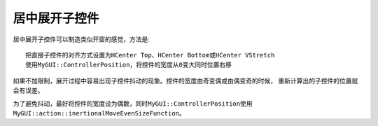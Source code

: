 ==============
居中展开子控件
==============

居中展开子控件可以制造类似开窗的感觉，方法是::

	把直接子控件的对齐方式设置为HCenter Top、HCenter Bottom或HCenter VStretch
	使用MyGUI::ControllerPosition，将控件的宽度从0变大同时位置右移

如果不加限制，展开过程中容易出现子控件抖动的现象。控件的宽度由奇变偶或由偶变奇的时候，
重新计算出的子控件的位置就会有误差。

为了避免抖动，最好将控件的宽度设为偶数，同时\ ``MyGUI::ControllerPosition``\ 使用\ ``MyGUI::action::inertionalMoveEvenSizeFunction``\ 。